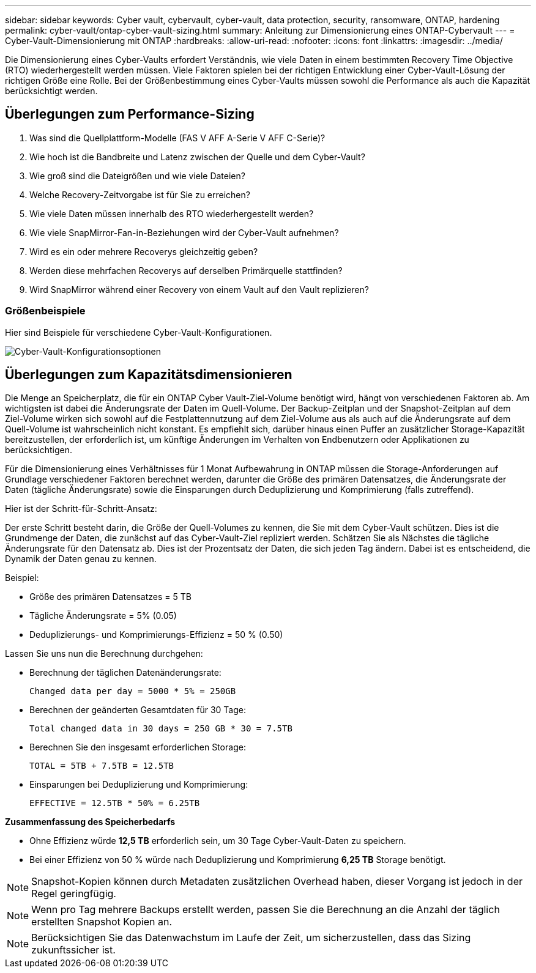 ---
sidebar: sidebar 
keywords: Cyber vault, cybervault, cyber-vault, data protection, security, ransomware, ONTAP, hardening 
permalink: cyber-vault/ontap-cyber-vault-sizing.html 
summary: Anleitung zur Dimensionierung eines ONTAP-Cybervault 
---
= Cyber-Vault-Dimensionierung mit ONTAP
:hardbreaks:
:allow-uri-read: 
:nofooter: 
:icons: font
:linkattrs: 
:imagesdir: ../media/


[role="lead"]
Die Dimensionierung eines Cyber-Vaults erfordert Verständnis, wie viele Daten in einem bestimmten Recovery Time Objective (RTO) wiederhergestellt werden müssen. Viele Faktoren spielen bei der richtigen Entwicklung einer Cyber-Vault-Lösung der richtigen Größe eine Rolle. Bei der Größenbestimmung eines Cyber-Vaults müssen sowohl die Performance als auch die Kapazität berücksichtigt werden.



== Überlegungen zum Performance-Sizing

. Was sind die Quellplattform-Modelle (FAS V AFF A-Serie V AFF C-Serie)?
. Wie hoch ist die Bandbreite und Latenz zwischen der Quelle und dem Cyber-Vault?
. Wie groß sind die Dateigrößen und wie viele Dateien?
. Welche Recovery-Zeitvorgabe ist für Sie zu erreichen?
. Wie viele Daten müssen innerhalb des RTO wiederhergestellt werden?
. Wie viele SnapMirror-Fan-in-Beziehungen wird der Cyber-Vault aufnehmen?
. Wird es ein oder mehrere Recoverys gleichzeitig geben?
. Werden diese mehrfachen Recoverys auf derselben Primärquelle stattfinden?
. Wird SnapMirror während einer Recovery von einem Vault auf den Vault replizieren?




=== Größenbeispiele

Hier sind Beispiele für verschiedene Cyber-Vault-Konfigurationen.

image:ontap-cyber-vault-sizing.png["Cyber-Vault-Konfigurationsoptionen"]



== Überlegungen zum Kapazitätsdimensionieren

Die Menge an Speicherplatz, die für ein ONTAP Cyber Vault-Ziel-Volume benötigt wird, hängt von verschiedenen Faktoren ab. Am wichtigsten ist dabei die Änderungsrate der Daten im Quell-Volume. Der Backup-Zeitplan und der Snapshot-Zeitplan auf dem Ziel-Volume wirken sich sowohl auf die Festplattennutzung auf dem Ziel-Volume aus als auch auf die Änderungsrate auf dem Quell-Volume ist wahrscheinlich nicht konstant. Es empfiehlt sich, darüber hinaus einen Puffer an zusätzlicher Storage-Kapazität bereitzustellen, der erforderlich ist, um künftige Änderungen im Verhalten von Endbenutzern oder Applikationen zu berücksichtigen.

Für die Dimensionierung eines Verhältnisses für 1 Monat Aufbewahrung in ONTAP müssen die Storage-Anforderungen auf Grundlage verschiedener Faktoren berechnet werden, darunter die Größe des primären Datensatzes, die Änderungsrate der Daten (tägliche Änderungsrate) sowie die Einsparungen durch Deduplizierung und Komprimierung (falls zutreffend).

Hier ist der Schritt-für-Schritt-Ansatz:

Der erste Schritt besteht darin, die Größe der Quell-Volumes zu kennen, die Sie mit dem Cyber-Vault schützen. Dies ist die Grundmenge der Daten, die zunächst auf das Cyber-Vault-Ziel repliziert werden. Schätzen Sie als Nächstes die tägliche Änderungsrate für den Datensatz ab. Dies ist der Prozentsatz der Daten, die sich jeden Tag ändern. Dabei ist es entscheidend, die Dynamik der Daten genau zu kennen.

Beispiel:

* Größe des primären Datensatzes = 5 TB
* Tägliche Änderungsrate = 5% (0.05)
* Deduplizierungs- und Komprimierungs-Effizienz = 50 % (0.50)


Lassen Sie uns nun die Berechnung durchgehen:

* Berechnung der täglichen Datenänderungsrate:
+
`Changed data per day = 5000 * 5% = 250GB`

* Berechnen der geänderten Gesamtdaten für 30 Tage:
+
`Total changed data in 30 days = 250 GB * 30 = 7.5TB`

* Berechnen Sie den insgesamt erforderlichen Storage:
+
`TOTAL = 5TB + 7.5TB = 12.5TB`

* Einsparungen bei Deduplizierung und Komprimierung:
+
`EFFECTIVE = 12.5TB * 50% = 6.25TB`



*Zusammenfassung des Speicherbedarfs*

* Ohne Effizienz würde *12,5 TB* erforderlich sein, um 30 Tage Cyber-Vault-Daten zu speichern.
* Bei einer Effizienz von 50 % würde nach Deduplizierung und Komprimierung *6,25 TB* Storage benötigt.



NOTE: Snapshot-Kopien können durch Metadaten zusätzlichen Overhead haben, dieser Vorgang ist jedoch in der Regel geringfügig.


NOTE: Wenn pro Tag mehrere Backups erstellt werden, passen Sie die Berechnung an die Anzahl der täglich erstellten Snapshot Kopien an.


NOTE: Berücksichtigen Sie das Datenwachstum im Laufe der Zeit, um sicherzustellen, dass das Sizing zukunftssicher ist.
